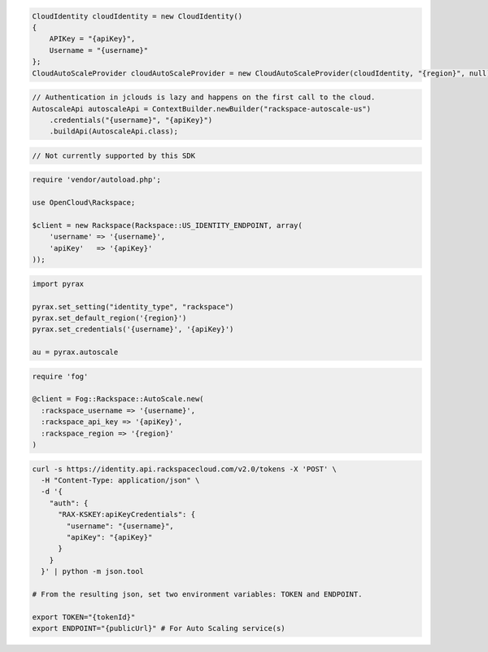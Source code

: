 .. code-block:: csharp

  CloudIdentity cloudIdentity = new CloudIdentity()
  {
      APIKey = "{apiKey}",
      Username = "{username}"
  };
  CloudAutoScaleProvider cloudAutoScaleProvider = new CloudAutoScaleProvider(cloudIdentity, "{region}", null);

.. code-block:: java

  // Authentication in jclouds is lazy and happens on the first call to the cloud.
  AutoscaleApi autoscaleApi = ContextBuilder.newBuilder("rackspace-autoscale-us")
      .credentials("{username}", "{apiKey}")
      .buildApi(AutoscaleApi.class);

.. code-block:: javascript

  // Not currently supported by this SDK

.. code-block:: php

  require 'vendor/autoload.php';

  use OpenCloud\Rackspace;

  $client = new Rackspace(Rackspace::US_IDENTITY_ENDPOINT, array(
      'username' => '{username}',
      'apiKey'   => '{apiKey}'
  ));

.. code-block:: python

  import pyrax

  pyrax.set_setting("identity_type", "rackspace")
  pyrax.set_default_region('{region}')
  pyrax.set_credentials('{username}', '{apiKey}')

  au = pyrax.autoscale

.. code-block:: ruby

  require 'fog'

  @client = Fog::Rackspace::AutoScale.new(
    :rackspace_username => '{username}',
    :rackspace_api_key => '{apiKey}',
    :rackspace_region => '{region}'
  )

.. code-block:: sh

  curl -s https://identity.api.rackspacecloud.com/v2.0/tokens -X 'POST' \
    -H "Content-Type: application/json" \
    -d '{
      "auth": {
        "RAX-KSKEY:apiKeyCredentials": {
          "username": "{username}",
          "apiKey": "{apiKey}"
        }
      }
    }' | python -m json.tool

  # From the resulting json, set two environment variables: TOKEN and ENDPOINT.

  export TOKEN="{tokenId}"
  export ENDPOINT="{publicUrl}" # For Auto Scaling service(s)
